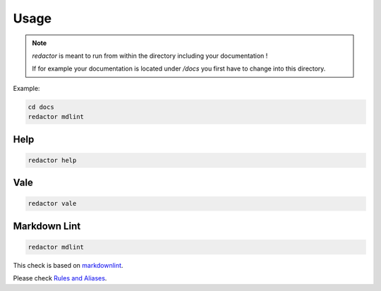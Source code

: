 =====
Usage
=====

.. note::

    `redactor` is meant to run from within the directory including your documentation !

    If for example your documentation is located under */docs* you first have to change into this directory.

Example:

.. code-block:: console

    cd docs
    redactor mdlint

Help
====

.. code-block:: console

    redactor help

Vale
====

.. code-block:: console

    redactor vale

.. image:: _static/redactor-vale.png

Markdown Lint
=============

.. code-block:: console

    redactor mdlint

.. image:: _static/redactor-mdlint.png

This check is based on `markdownlint <https://github.com/DavidAnson/markdownlint/>`_.

Please check `Rules and Aliases <https://github.com/DavidAnson/markdownlint#rules--aliases>`_.
